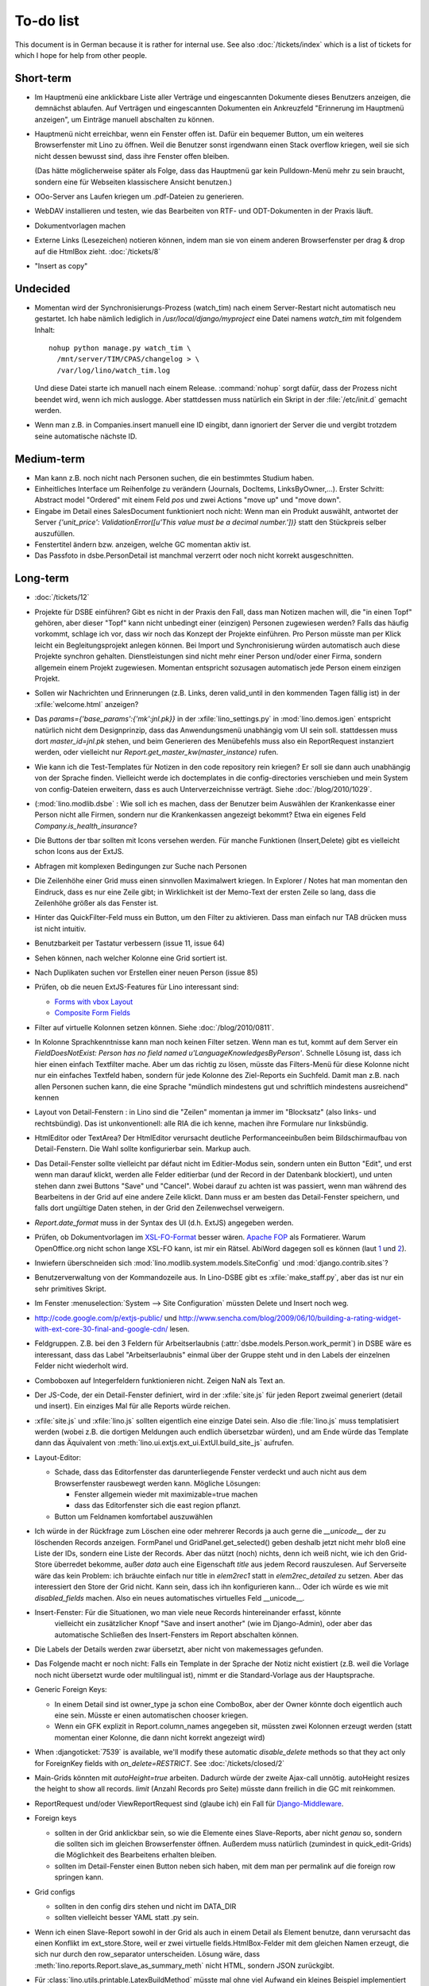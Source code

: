 To-do list
==========

This document is in German because it is rather for internal use. 
See also :doc:`/tickets/index` which is a list of tickets 
for which I hope for help from other people.


Short-term
----------

- Im Hauptmenü eine anklickbare Liste aller Verträge und eingescannten Dokumente dieses Benutzers anzeigen, 
  die demnächst ablaufen. 
  Auf Verträgen und eingescannten Dokumenten ein Ankreuzfeld "Erinnerung im Hauptmenü anzeigen", 
  um Einträge manuell abschalten zu können.

- Hauptmenü nicht erreichbar, wenn ein Fenster offen ist. 
  Dafür ein bequemer Button, um ein weiteres Browserfenster mit Lino zu öffnen.
  Weil die Benutzer sonst irgendwann einen Stack overflow kriegen, 
  weil sie sich nicht dessen bewusst sind, 
  dass ihre Fenster offen bleiben.
  
  (Das hätte möglicherweise später als Folge, dass das Hauptmenü gar kein Pulldown-Menü mehr zu sein braucht, 
  sondern eine für Webseiten klassischere Ansicht benutzen.)
  
- OOo-Server ans Laufen kriegen um .pdf-Dateien zu generieren.

- WebDAV installieren und testen, wie das Bearbeiten von RTF- und ODT-Dokumenten in der Praxis läuft.

- Dokumentvorlagen machen

- Externe Links (Lesezeichen) notieren können, indem man sie von einem anderen Browserfenster 
  per drag & drop auf die HtmlBox zieht.   
  :doc:`/tickets/8` 

- "Insert as copy"

Undecided
---------

- Momentan wird der Synchronisierungs-Prozess (watch_tim) nach einem Server-Restart nicht automatisch neu gestartet. 
  Ich habe nämlich lediglich in `/usr/local/django/myproject` eine Datei namens `watch_tim` mit folgendem Inhalt::

    nohup python manage.py watch_tim \  
      /mnt/server/TIM/CPAS/changelog > \
      /var/log/lino/watch_tim.log
      
  Und diese Datei starte ich manuell nach einem Release. 
  :command:`nohup` sorgt dafür, dass der Prozess nicht beendet wird, wenn ich mich auslogge. 
  Aber stattdessen muss natürlich ein Skript in der :file:`/etc/init.d` gemacht werden.

- Wenn man z.B. in Companies.insert manuell eine ID eingibt, 
  dann ignoriert der Server die und vergibt trotzdem seine automatische nächste ID.

Medium-term
-----------

- Man kann z.B. noch nicht nach Personen suchen, die ein bestimmtes Studium haben.

- Einheitliches Interface um Reihenfolge zu verändern (Journals, DocItems, LinksByOwner,...). Erster Schritt: Abstract model "Ordered" mit einem Feld `pos` und zwei Actions "move up" und "move down".

- Eingabe im Detail eines SalesDocument funktioniert noch nicht: 
  Wenn man ein 
  Produkt auswählt, antwortet der Server 
  `{'unit_price': ValidationError([u'This value must be a decimal number.'])}` 
  statt den Stückpreis selber auszufüllen.
  
- Fenstertitel ändern bzw. anzeigen, welche GC momentan aktiv ist.

- Das Passfoto in dsbe.PersonDetail ist manchmal verzerrt oder noch nicht korrekt ausgeschnitten.

Long-term
---------

- :doc:`/tickets/12`

- Projekte für DSBE einführen? 
  Gibt es nicht in der Praxis den Fall, dass man Notizen machen will, 
  die "in einen Topf" gehören, aber dieser "Topf" kann 
  nicht unbedingt einer (einzigen) Personen zugewiesen werden?
  Falls das häufig vorkommt, schlage ich vor, dass wir noch das Konzept der Projekte einführen.
  Pro Person müsste man per Klick leicht ein Begleitungsprojekt anlegen können. 
  Bei Import und Synchronisierung würden automatisch auch diese Projekte synchron gehalten. 
  Dienstleistungen sind nicht mehr einer Person und/oder einer Firma, 
  sondern allgemein einem Projekt zugewiesen.
  Momentan entspricht sozusagen automatisch jede Person einem einzigen Projekt.
  
- Sollen wir Nachrichten und Erinnerungen 
  (z.B. Links, deren valid_until in den kommenden Tagen fällig ist)
  in der :xfile:`welcome.html` anzeigen?
  
- Das `params={'base_params':{'mk':jnl.pk}}` in der :xfile:`lino_settings.py` 
  in :mod:`lino.demos.igen`
  entspricht natürlich nicht dem Designprinzip, dass das Anwendungsmenü unabhängig 
  vom UI sein soll.
  stattdessen muss dort `master_id=jnl.pk` stehen, und beim Generieren des 
  Menübefehls muss also ein ReportRequest instanziert werden, oder 
  vielleicht nur `Report.get_master_kw(master_instance)` rufen.
  
- Wie kann ich die Test-Templates für Notizen in den code repository rein kriegen?
  Er soll sie dann auch unabhängig von der Sprache finden. 
  Vielleicht werde ich doctemplates in die config-directories verschieben 
  und mein System von config-Dateien erweitern, dass es auch Unterverzeichnisse verträgt.
  Siehe :doc:`/blog/2010/1029`.
  
- (:mod:`lino.modlib.dsbe` : 
  Wie soll ich es machen, dass der Benutzer beim Auswählen der Krankenkasse einer Person 
  nicht alle Firmen, sondern nur die Krankenkassen angezeigt bekommt? 
  Etwa ein eigenes Feld `Company.is_health_insurance`?

- Die Buttons der tbar sollten mit Icons versehen werden. Für manche Funktionen (Insert,Delete) gibt es vielleicht schon Icons aus der ExtJS.

- Abfragen mit komplexen Bedingungen zur Suche nach Personen

- Die Zeilenhöhe einer Grid muss einen sinnvollen Maximalwert kriegen. In Explorer / Notes hat man momentan den Eindruck, dass es nur eine Zeile gibt; in Wirklichkeit ist der Memo-Text der ersten Zeile so lang, dass die Zeilenhöhe größer als das Fenster ist.

- Hinter das QuickFilter-Feld muss ein Button, um den Filter zu aktivieren. Dass man einfach nur TAB drücken muss ist nicht intuitiv.

- Benutzbarkeit per Tastatur verbessern (issue 11, issue 64) 

- Sehen können, nach welcher Kolonne eine Grid sortiert ist.

- Nach Duplikaten suchen vor Erstellen einer neuen Person (issue 85)

- Prüfen, ob die neuen ExtJS-Features für Lino interessant sind:

  - `Forms with vbox Layout <http://dev.sencha.com/deploy/dev/examples/form/vbox-form.html>`_ 
  - `Composite Form Fields <http://dev.sencha.com/deploy/dev/examples/form/composite-field.html>`_ 


- Filter auf virtuelle Kolonnen setzen können. Siehe :doc:`/blog/2010/0811`.

- In Kolonne Sprachkenntnisse kann man noch keinen Filter setzen. 
  Wenn man es tut, kommt auf dem Server ein 
  `FieldDoesNotExist: Person has no field named u'LanguageKnowledgesByPerson'`.
  Schnelle Lösung ist, dass ich hier einen einfach Textfilter mache.
  Aber um das richtig zu lösen, müsste das Filters-Menü für diese Kolonne 
  nicht nur ein einfaches Textfeld haben, sondern für jede Kolonne 
  des Ziel-Reports ein Suchfeld. Damit man z.B. nach allen Personen suchen kann, 
  die eine Sprache "mündlich mindestens gut und schriftlich mindestens ausreichend" kennen
  
- Layout von Detail-Fenstern : in Lino sind die "Zeilen" momentan ja immer im "Blocksatz" (also links- und rechtsbündig). Das ist unkonventionell: alle RIA die ich kenne, machen ihre Formulare nur linksbündig.

- HtmlEditor oder TextArea? Der HtmlEditor verursacht deutliche Performanceeinbußen beim Bildschirmaufbau von Detail-Fenstern. Die Wahl sollte konfigurierbar sein. Markup auch.

- Das Detail-Fenster sollte vielleicht par défaut nicht im Editier-Modus sein, sondern unten ein Button "Edit", und erst wenn man darauf klickt, werden alle Felder editierbar (und der Record in der Datenbank blockiert), und unten stehen dann zwei Buttons "Save" und "Cancel". Wobei darauf zu achten ist was passiert, wenn man während des Bearbeitens in der Grid auf eine andere Zeile klickt. Dann muss er am besten das Detail-Fenster speichern, und falls dort ungültige Daten stehen, in der Grid den Zeilenwechsel verweigern.

- `Report.date_format` muss in der Syntax des UI (d.h. ExtJS) angegeben werden. 

- Prüfen, ob Dokumentvorlagen im `XSL-FO-Format <http://de.wikipedia.org/wiki/XSL-FO>`__ besser wären. `Apache FOP <http://xmlgraphics.apache.org/fop/>`__ als Formatierer. Warum OpenOffice.org nicht schon lange XSL-FO kann, ist mir ein Rätsel. AbiWord dagegen soll es können (laut `1 <http://www.ibm.com/developerworks/xml/library/x-xslfo/>`__ und `2 <http://searjeant.blogspot.com/2008/09/generating-pdf-from-xml-with-xsl-fo.html>`__).

- Inwiefern überschneiden sich :mod:`lino.modlib.system.models.SiteConfig` und :mod:`django.contrib.sites`? 

- Benutzerverwaltung von der Kommandozeile aus. 
  In Lino-DSBE gibt es :xfile:`make_staff.py`, aber das ist nur ein sehr primitives Skript.
  
- Im Fenster :menuselection:`System --> Site Configuration` müssten Delete und Insert noch weg. 

- http://code.google.com/p/extjs-public/
  und
  http://www.sencha.com/blog/2009/06/10/building-a-rating-widget-with-ext-core-30-final-and-google-cdn/
  lesen.  
  
- Feldgruppen. Z.B. bei den 3 Feldern für Arbeitserlaubnis (:attr:`dsbe.models.Person.work_permit`) in DSBE wäre es interessant, 
  dass das Label "Arbeitserlaubnis" einmal über der Gruppe steht und in den Labels der einzelnen Felder nicht wiederholt wird.

- Comboboxen auf Integerfeldern funktionieren nicht. Zeigen NaN als Text an.

- Der JS-Code, der ein Detail-Fenster definiert, wird in der :xfile:`site.js` 
  für jeden Report zweimal generiert (detail und insert).
  Ein einziges Mal für alle Reports würde reichen.
  
- :xfile:`site.js` und :xfile:`lino.js` sollten eigentlich eine einzige Datei sein. 
  Also die :file:`lino.js` muss templatisiert werden (wobei z.B. die dortigen Meldungen 
  auch endlich übersetzbar würden), und am Ende würde das Template dann 
  das Äquivalent von :meth:`lino.ui.extjs.ext_ui.ExtUI.build_site_js` aufrufen.
  
  
- Layout-Editor: 

  - Schade, dass das Editorfenster das darunterliegende Fenster verdeckt 
    und auch nicht aus dem Browserfenster rausbewegt werden kann. 
    Mögliche Lösungen: 
    
    - Fenster allgemein wieder mit maximizable=true machen
    - dass das Editorfenster sich die east region pflanzt. 
    
  - Button um Feldnamen komfortabel auszuwählen


- Ich würde in der Rückfrage zum Löschen eine oder mehrerer Records ja auch 
  gerne die `__unicode__` der zu löschenden Records anzeigen.
  FormPanel und GridPanel.get_selected() geben deshalb jetzt nicht mehr bloß eine Liste der IDs, sondern eine Liste der Records.
  Aber das nützt (noch) nichts, denn ich weiß nicht, wie ich den Grid-Store überredet bekomme, außer `data` 
  auch eine Eigenschaft `title` aus jedem Record rauszulesen. 
  Auf Serverseite wäre das kein Problem: ich bräuchte einfach nur title in `elem2rec1` statt in `elem2rec_detailed` zu setzen.
  Aber das interessiert den Store der Grid nicht. Kann sein, dass ich ihn konfigurieren kann...
  Oder ich würde es wie mit `disabled_fields` machen. Also ein neues automatisches virtuelles Feld __unicode__.
  
- Insert-Fenster: Für die Situationen, wo man viele neue Records hintereinander erfasst, könnte
    vielleicht ein zusätzlicher Knopf "Save and insert another" (wie im Django-Admin), 
    oder aber das automatische Schließen des Insert-Fensters im Report abschalten können.

- Die Labels der Details werden zwar übersetzt, aber nicht von makemessages gefunden.

- Das Folgende macht er noch nicht:
  Falls ein Template in der Sprache der Notiz nicht existiert 
  (z.B. weil die Vorlage noch nicht übersetzt wurde oder multilingual ist), 
  nimmt er die Standard-Vorlage aus der Hauptsprache.

- Generic Foreign Keys: 

  - In einem Detail sind ist owner_type ja schon eine ComboBox, 
    aber der Owner könnte doch eigentlich auch eine sein. 
    Müsste er einen automatischen chooser kriegen.
  - Wenn ein GFK explizit in Report.column_names angegeben sit, 
    müssten zwei Kolonnen erzeugt werden 
    (statt momentan einer Kolonne, die dann nicht korrekt angezeigt wird)
  
- When :djangoticket:`7539` is available, we'll modify these automatic 
  `disable_delete` methods so that they act only for 
  ForeignKey fields with `on_delete=RESTRICT`.
  See :doc:`/tickets/closed/2`

- Main-Grids könnten mit `autoHeight=true` arbeiten. Dadurch würde der zweite Ajax-call unnötig.
  autoHeight resizes the height to show all records. 
  `limit` (Anzahl Records pro Seite) müsste dann freilich in die GC mit reinkommen.
  
- ReportRequest und/oder ViewReportRequest sind (glaube ich) ein Fall für 
  `Django-Middleware <http://docs.djangoproject.com/en/dev/topics/http/middleware/>`_.
  
  
- Foreign keys 

  - sollten in der Grid anklickbar sein, 
    so wie die Elemente eines Slave-Reports,
    aber nicht *genau* so, 
    sondern die sollten sich im gleichen Browserfenster öffnen. 
    Außerdem muss natürlich (zumindest in quick_edit-Grids) die Möglichkeit 
    des Bearbeitens erhalten bleiben. 
  - sollten im Detail-Fenster einen Button neben sich haben, 
    mit dem man per permalink auf die foreign row springen kann.
  
- Grid configs 

  - sollten in den config dirs stehen und nicht im DATA_DIR
  - sollten vielleicht besser YAML statt .py sein.  

- Wenn ich einen Slave-Report sowohl in der Grid als auch in einem Detail als Element benutze, 
  dann verursacht das einen Konflikt im ext_store.Store, weil er zwei virtuelle fields.HtmlBox-Felder 
  mit dem gleichen Namen erzeugt, die sich nur durch den row_separator unterscheiden.
  Lösung wäre, dass :meth:`lino.reports.Report.slave_as_summary_meth` nicht HTML, sondern JSON zurückgibt.
  
- Für :class:`lino.utils.printable.LatexBuildMethod` müsste mal ohne viel Aufwand 
  ein kleines Beispiel implementiert werden.
  
- Benutzermeldungen "wurde gespeichert" & Co bleiben manchmal auch 
  nach der nächsten Aktion noch in der Console stehen.
  Ich muss vielleicht konsequent immer Lino.action_handler benutzen.
  
- Sollten Links hierarchisiert werden können? 
  Das hieße ein Feld :attr:`links.Link.parent` und ein TreePenel.
  
- Lino könnte per LDAP-Request verschiedene Angaben 
  in :class:`auth.User` (Name, E-Mail,...) 
  direkt vom LDAP-Server anfragen.
  Dazu wären wahrscheinlich
  http://www.python-ldap.org/
  und
  http://www.openldap.org/
  nötig.

- Die HtmlBox braucht noch ein `autoScroll:true` für wenn viele Links da sind.

- Neues Feld :attr:`links.Link.sequence`, und :class:`links.LinksByOwner` sollte dann danach sortiert sein.
  
- Problem mit :meth:`contacts.Contact.address`. 
  Wenn ich dieses Feld in :class:`contacts.Persons` benutze, sagt er
  `TypeError: unbound method address() must 
  be called with Company instance as first argument (got Person instance instead)`.
  Da stimmt was mit der Vererbung von virtuellen Feldern nicht.

- Bei einem POST (Einfügen) werden die base parameters mk und mt zusammen 
  mit allen Datenfeldern im gleichen Namensraum übertragen.
  Deshalb sind Feldnamen wie mt, mk und fmt momentan nicht möglich.

- Verändern der Reihenfolge per DnD in :class:`links.LinksByOwner`.
    
- Is there a better implementation for :func:`lino.ui.extjs.ext_ui.elem2rec_detailed`?

- Wir brauchen in :class:`notes.Note` noch eine Methode `type_choices` und 
  in :class:`notes.NoteType` ein Feld `only_for_owner_model`, das die Auswahlliste 
  für Notizart ggf. auf bestimmte Arten von Owner beschränkt.
  
- Continue to reanimate iGen. See :doc:`/blog/2010/1028`.

- Mehrsprachige Dokumentvorlagen: um das zu ermöglichen, muss ich 
  wahrscheinlich im doctemplates-Baum zusätzlich zu 'de', 'fr' usw. 
  ein weiteres Verzeichnis `default` verwenden.
  
- Lässt sich mein System von config-Dateien unter Verwendung von 
  django.templates.loader neu implementieren? Erste Prognose lautet 
  eher negativ, 
  weil der template loader Django immer Template aus der Datei macht und 
  den tatsächlichen Dateinamen nicht preisgibt.

- :mod:`lino.modlib.ledger` und :mod:`lino.modlib.finan` 
  könnten zusammengeschmolzen werden, 
  denn ich kann mir nicht vorstellen, 
  wie man das eine ohne das andere haben wollen könnte.
  
- nosetests lesen: http://packages.python.org/nose/usage.html  

- Django Test-Suite ans Laufen kriegen und Git-Benutzung lernen, 
  um bei Diskussionen um Django-Tickets mitreden zu können.
  (sh. :doc:`/blog/2010/1103`)
  
- Use event managers as suggested by Jonathan Julian (Tip #2 in  http://www.slideshare.net/jonathanjulian/five-tips-to-improve-your-ext-js-application). 
  Maybe for each report::
  
    Lino.contacts.Persons.eventManager = new Ext.util.EventManager();
    Lino.contacts.Persons.eventManager.addEvents('changed');
    
  Lino could use this to have an automatic refresh of each window that displays data. Maybe rather only one central event manager because if any data gets changed, basically all open windows may need a refresh.



Documentation
-------------

- Wenn ich in der INSTALLED_APPS von lino.demos.std.settings auch die igen-Module reintue, dann 
  kriege ich::
  
    ref\python\lino.modlib.dsbe.rst:17: (WARNING/2) autodoc can't import/find module 'lino.modlib.dsbe.models', 
    it reported error: "resolve_model('contacts.Company',app_label='contacts',who=None) found None"

- ``make doctest`` nutzbar machen. Siehe :doc:`/blog/2010/1024`
